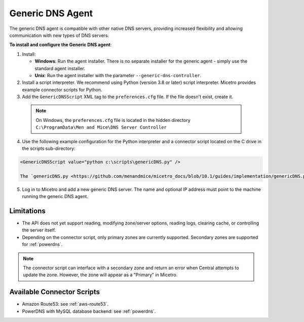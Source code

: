 .. meta::
   :description: Using the Micetro Generic DNS agent in Micetro
   :keywords: DNS, DNS Server Controller, DNS agent, Micetro

.. _generic-dns-controller:

Generic DNS Agent
==================

The generic DNS agent is compatible with other native DNS servers, providing increased flexibility and allowing communication with new types of DNS servers.

**To install and configure the Generic DNS agent**:

1. Install:

   * **Windows**: Run the agent installer. There is no separate installer for the generic agent - simply use the standard agent installer.

   * **Unix**: Run the agent installer with the parameter ``--generic-dns-controller``.

2. Install a script interpreter. We recommend using Python (version 3.8 or later) script interpreter. Micetro provides example connector scripts for Python.

3. Add the ``GenericDNSScript`` XML tag to the ``preferences.cfg`` file. If the file doesn't exist, create it.

  .. note::
    On Windows, the ``preferences.cfg`` file is located in the hidden directory ``C:\ProgramData\Men and Mice\DNS Server Controller``

4. Use the following example configuration for the Python interpreter and a connector script located on the C drive in the scripts sub-directory:

.. code-block::

  <GenericDNSScript value="python c:\scripts\genericDNS.py" />

  The `genericDNS.py <https://github.com/menandmice/micetro_docs/blob/10.1/guides/implementation/genericDNS.py>`_ script implements the generic API and interfaces with the DNS server.

5. Log in to Micetro and add a new generic DNS server. The name and optional IP address must point to the machine running the generic DNS agent.

Limitations
-----------

* The API does not yet support reading, modifying zone/server options, reading logs, clearing cache, or controlling the server itself.

* Depending on the connector script, only primary zones are currently supported. Secondary zones are supported for :ref:`powerdns`.

.. note::
  The connector script can interface with a secondary zone and return an error when Central attempts to update the zone. However, the zone will appear as a "Primary" in Micetro. 

Available Connector Scripts
---------------------------

* Amazon Route53: see :ref:`aws-route53`.

* PowerDNS with MySQL database backend: see :ref:`powerdns`.
